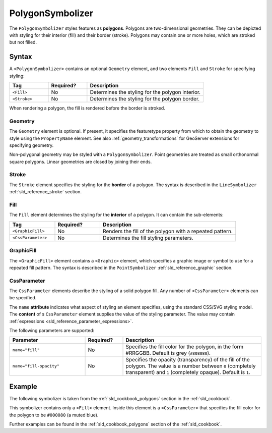 .. _sld_reference_polygonsymbolizer:

PolygonSymbolizer
=================

The ``PolygonSymbolizer`` styles features as **polygons**.  
Polygons are two-dimensional geometries.  
They can be depicted with styling for their interior (fill) and their border (stroke).
Polygons may contain one or more holes, which are stroked but not filled.

Syntax
------

A ``<PolygonSymbolizer>`` contains an optional ``Geometry`` element, and two elements
``Fill`` and ``Stroke`` for specifying styling:


.. list-table::
   :widths: 20 20 60
   
   * - **Tag**
     - **Required?**
     - **Description**
   * - ``<Fill>``
     - No
     - Determines the styling for the polygon interior.
   * - ``<Stroke>``
     - No
     - Determines the styling for the polygon border.

When rendering a polygon, the fill is rendered before the border is stroked.     


Geometry
^^^^^^^^

The ``Geometry`` element is optional.  
If present, it specifies the featuretype property from which to obtain the geometry to style
using the ``PropertyName`` element.
See also :ref:`geometry_transformations` for GeoServer extensions for specifying geometry.

Non-polygonal geometry may be styled with a ``PolygonSymbolizer``.  
Point geometries are treated as small orthonormal square polygons.
Linear geometries are closed by joining their ends.


Stroke
^^^^^^

The ``Stroke`` element specifies the styling for the **border** of a polygon.
The syntax is described in the ``LineSymbolizer`` :ref:`sld_reference_stroke` section.

.. _sld_reference_fill:

Fill
^^^^

The ``Fill`` element determines the styling for the **interior** of a polygon.
It can contain the sub-elements:

.. list-table::
   :widths: 20 20 60
   
   * - **Tag**
     - **Required?**
     - **Description**
   * - ``<GraphicFill>``
     - No
     - Renders the fill of the polygon with a repeated pattern.
   * - ``<CssParameter>``
     - No
     - Determines the fill styling parameters.

GraphicFill
^^^^^^^^^^^

The ``<GraphicFill>`` element contains a ``<Graphic>`` element,
which specifies a graphic image or symbol to use for a repeated fill pattern.  
The syntax is described in the ``PointSymbolizer`` :ref:`sld_reference_graphic` section.

CssParameter
^^^^^^^^^^^^

The ``CssParameter`` elements describe the styling of a solid polygon fill.
Any number of ``<CssParameter>`` elements can be specified. 

The ``name`` **attribute** indicates what aspect of styling an element specifies,
using the standard CSS/SVG styling model.
The **content** of s ``CssParameter`` element supplies the
value of the styling parameter.
The value may contain :ref:`expressions <sld_reference_parameter_expressions>`.

The following parameters are supported:

.. list-table::
   :widths: 30 15 55
   
   * - **Parameter**
     - **Required?**
     - **Description**
   * - ``name="fill"``
     - No
     - Specifies the fill color for the polygon, in the form #RRGGBB.  Default is grey (``#808080``).
   * - ``name="fill-opacity"``
     - No
     - Specifies the opacity (transparency) of the fill of the polygon.  The value is a number between ``0`` (completely transparent) and ``1`` (completely opaque).  Default is ``1``.



Example
-------

The following symbolizer is taken from the :ref:`sld_cookbook_polygons` section in the :ref:`sld_cookbook`.

.. code-block:: xml 
   :linenos: 

          <PolygonSymbolizer>
            <Fill>
              <CssParameter name="fill">#000080</CssParameter>
            </Fill>
          </PolygonSymbolizer>
          
This symbolizer contains only a ``<Fill>`` element.  
Inside this element is a ``<CssParameter>`` that specifies the fill color for the polygon to be ``#000080`` (a muted blue).
 
Further examples can be found in the :ref:`sld_cookbook_polygons` section of the :ref:`sld_cookbook`.